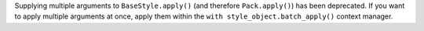 Supplying multiple arguments to ``BaseStyle.apply()`` (and therefore ``Pack.apply()``) has been deprecated. If you want to apply multiple arguments at once, apply them within the ``with style_object.batch_apply()`` context manager.
